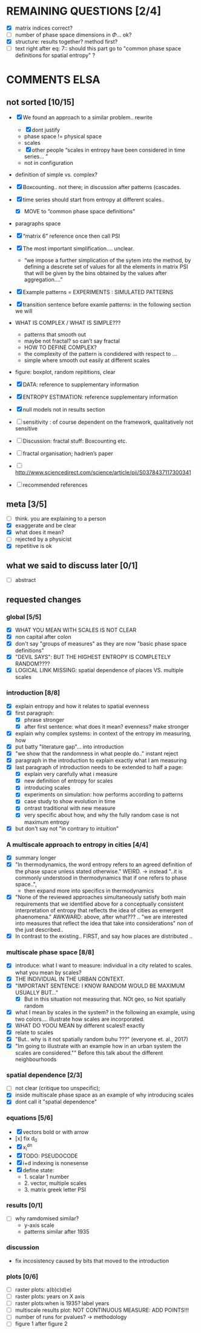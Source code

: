 



* REMAINING QUESTIONS [2/4]

  - [X] matrix indices correct?
  - [ ] number of phase space dimensions in \Phi{...} ok?
  - [X] structure: results together? method first?
  - [ ] text right after eq: 7:: should this part go to "common phase space definitions for spatial entropy" ?


* COMMENTS ELSA
** not sorted [10/15]

  - [X] We found an approach to a similar problem.. rewrite
    - [X] dont justify
    - phase space != physical space
    - scales
    - [X] other people “scales in entropy have been considered in time series… ”
    - not in configuration
  - definition of simple vs. complex?

  - [X] Boxcounting.. not there; in discussion after patterns (cascades. 
  - [X] time series should start from entropy at different scales..
    - [X] MOVE to “common phase space definitions”
  - paragraphs space
  - [X] “matrix 6” reference once then call PSI
  - [X] The most important simplification…. unclear. 
    - “we impose a further simplication of the sytem into the method, by defining a descrete set of values for all the elements in matrix PSI that will be given by  the bins obtained by the values after aggregation….”
  - [X] Example patterns = EXPERIMENTS : SIMULATED PATTERNS 
  - [X] transition sentence before examle patterns: in the following section we will

  - WHAT IS COMPLEX / WHAT IS SIMPLE??? 
    - patterns that smooth out
    - maybe not fractal? so can’t say fractal
    - HOW TO DEFINE COMPLEX?
    - the complexity of the pattern is condidered with respect to … 
    - simple where smooth out easily at different scales

  - figure: boxplot, random repititions, clear
  - [X] DATA: reference to supplementary information
  - [X] ENTROPY ESTIMATION: reference supplementary information
  - [X] null models not in results section

  - [ ] sensitivity : of course dependent on the framework, qualitatively not sensitive
  - [ ] Discussion: fractal stuff: Boxcounting etc. 
  - [ ] fractal organisation; hadrien’s paper

  - [ ] http://www.sciencedirect.com/science/article/pii/S0378437117300341

  - [ ] recommended references


** meta [3/5]
  - [ ] think. you are explaining to a person
  - [X] exaggerate and be clear
  - [X] what does it mean? 
  - [ ] rejected by a physicist 
  - [X] repetitive is ok

** what we said to discuss later [0/1]
 - [ ] abstract


** requested changes

*** global [5/5]
  - [X] WHAT YOU MEAN WITH SCALES IS NOT CLEAR 
  - [X] non capital after colon
  - [X] don't say "groups of measures" as they are now "basic phase space definitions" 
  - [X] "DEVIL SAYS": BUT THE HIGHEST ENTROPY IS COMPLETELY RANDOM????
  - [X] LOGICAL LINK MISSING: spatial dependence of places VS. multiple scales

*** introduction [8/8]
  - [X] explain entropy and how it relates to spatial evenness
  - [X] first paragraph:
    - [X] phrase stronger
    - [X] after first sentence: what does it mean? evenness? make stronger
  - [X] explain why complex systems: in context of the entropy im measuring, how
  - [X] put batty "literature gap"... into introduction
  - [X] "we show that the randomness in what people do.." instant reject
  - [X] paragraph in the introduction to explain exactly what I am measuring
  - [X] last paragraph of introduction needs to be extended to half a page:
    - [X] explain very carefully what i measure
    - [X] new definition of entropy for scales
    - [X] introducing scales
    - [X] experiments on simulation: how performs according to patterns
    - [X] case study to show evolution in time
    - [X] ontrast traditional with new measure
    - [X] very specific about how, and why the fully random case is not maximum entropy
  - [X] but don't say not "in contrary to intuition" 

*** A multiscale approach to entropy in cities [4/4]

  - [X] summary longer
  - [X] "In thermodynamics, the word entropy refers to an agreed definition of the phase space unless stated otherwise." WEIRD. 
     -> instead "..it is commonly understood in thermodynamics that if one refers to phase space..",
     - then expand more into specifics in thermodynamics 

  - [X] "None of the reviewed approaches simultaneously satisfy both main requirements that we identified above for a conceptually consistent interpretation of entropy that reflects the idea of cities as emergent phaenomena." AWKWARD: above, after what??? .. "we are interested into measures that reflect the idea that take into considerations" non of the just described..
  - [X] In contrast to the existing.. FIRST, and say how places are distributed ..

*** multiscale phase space [8/8]
  - [X] introduce: what I want to measure: individual in a city related to scales. what you mean by scales?
  - [X] THE INDIVIDUAL IN THE URBAN CONTEXT. 
  - [X] "IMPORTANT SENTENCE: I KNOW RANDOM WOULD BE MAXIMUM USUALLY BUT..."  
    - [X] But in this situation not measuring that. NOt geo, so Not spatially random
  - [X] what I mean by scales in the system? in the following an example, using two colors.... illustrate how scales are incorporated.
  - [X] WHAT DO YOOU MEAN by different scales!! exactly
  - [X] relate to scales
  - [X] "But.. why is it not spatially random buhu ???" (everyone et. al., 2017)
  -  [X] "Im going to illustrate with an example how in an urban system the scales are considered."" Before this talk about the different neighbourhoods


*** spatial dependence [2/3]
  - [ ] not clear (critique too unspecific);
  - [X] inside multiscale phase space as an example of why introducing scales
  - [X] dont call it "spatial dependence" 

*** equations [5/6]
  - [X] vectors bold or with arrow
  - [x] fix d_0
  - [X] x_i^{dn}
  - [X] TODO: PSEUDOCODE
  - [X] i+d indexing is nonesense
  - [X] define state: 
    -  1. scalar 1 number
    - 2. vector, multiple scales
    - 3. matrix  greek letter PSI

*** results [0/1]
  -  [ ] why ramdomised similar?
    - y-axis scale
    - patterns similar after 1935

*** discussion
  - fix incosistency caused by bits that moved to the introduction


*** plots [0/6]
    - [ ] raster plots: a)b)c)d)e)
    - [ ] raster plots: years on X axis
    - [ ] raster plots:when is 1935? label years
    - [ ] multiscale results plot: NOT CONTINUOUS MEASURE: ADD POINTS!!!
    - [ ] number of runs for pvalues? -> methodology
    - [ ] figure 1 after figure 2

















